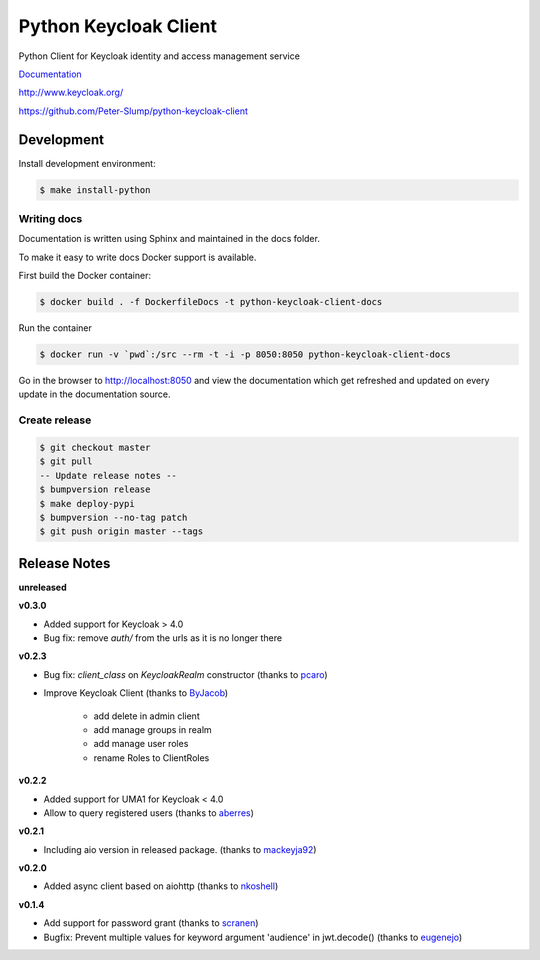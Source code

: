 ======================
Python Keycloak Client
======================

.. image:: https://travis-ci.org/Peter-Slump/python-keycloak-client.svg?branch=master
   :target: https://travis-ci.org/Peter-Slump/python-keycloak-client
   :alt: Build Status
.. image:: https://readthedocs.org/projects/python-keycloak-client/badge/?version=latest
   :target: http://python-keycloak-client.readthedocs.io/en/latest/?badge=latest
   :alt: Documentation Status
.. image:: https://codecov.io/gh/Peter-Slump/python-keycloak-client/branch/master/graph/badge.svg
   :target: https://codecov.io/gh/Peter-Slump/python-keycloak-client
   :alt: codecov
.. image:: https://api.codeclimate.com/v1/badges/30e837f8c737b5b3e120/maintainability
   :target: https://codeclimate.com/github/Peter-Slump/python-keycloak-client/maintainability
   :alt: Maintainability

.. image:: https://img.shields.io/pypi/l/python-keycloak-client.svg
   :target: https://pypi.python.org/pypi/python-keycloak-client
   :alt: License
.. image:: https://img.shields.io/pypi/v/python-keycloak-client.svg
   :target: https://pypi.python.org/pypi/python-keycloak-client
   :alt: Version
.. image:: https://img.shields.io/pypi/wheel/python-keycloak-client.svg
   :target: https://pypi.python.org/pypi/python-keycloak-client
   :alt: Wheel
.. image:: https://badges.gitter.im/Python-Keycloak/Client.svg
   :alt: Join the chat at https://gitter.im/Python-Keycloak/Client
   :target: https://gitter.im/Python-Keycloak/Client?utm_source=badge&utm_medium=badge&utm_campaign=pr-badge&utm_content=badge

Python Client for Keycloak identity and access management service

`Documentation <http://python-keycloak-client.readthedocs.io/en/latest/>`_

http://www.keycloak.org/

https://github.com/Peter-Slump/python-keycloak-client

Development
===========

Install development environment:

.. code:: bash

  $ make install-python

------------
Writing docs
------------

Documentation is written using Sphinx and maintained in the docs folder.

To make it easy to write docs Docker support is available.

First build the Docker container:

.. code:: bash

    $ docker build . -f DockerfileDocs -t python-keycloak-client-docs

Run the container

.. code:: bash

    $ docker run -v `pwd`:/src --rm -t -i -p 8050:8050 python-keycloak-client-docs

Go in the browser to http://localhost:8050 and view the documentation which get
refreshed and updated on every update in the documentation source.

--------------
Create release
--------------

.. code:: bash

    $ git checkout master
    $ git pull
    -- Update release notes --
    $ bumpversion release
    $ make deploy-pypi
    $ bumpversion --no-tag patch
    $ git push origin master --tags

Release Notes
=============

**unreleased**

**v0.3.0**

* Added support for Keycloak > 4.0
* Bug fix: remove `auth/` from the urls as it is no longer there

**v0.2.3**

* Bug fix: `client_class` on `KeycloakRealm` constructor (thanks to `pcaro <https://github.com/pcaro>`_)
* Improve Keycloak Client (thanks to `ByJacob <https://github.com/ByJacob>`_)

    * add delete in admin client
    * add manage groups in realm
    * add manage user roles
    * rename Roles to ClientRoles

**v0.2.2**

* Added support for UMA1 for Keycloak < 4.0
* Allow to query registered users (thanks to `aberres <https://github.com/aberres>`_)

**v0.2.1**

* Including aio version in released package. (thanks to `mackeyja92 <https://github.com/mackeyja92>`_)

**v0.2.0**

* Added async client based on aiohttp (thanks to `nkoshell <https://github.com/nkoshell>`_)

**v0.1.4**

* Add support for password grant (thanks to `scranen <https://github.com/scranen>`_)
* Bugfix: Prevent multiple values for keyword argument 'audience' in jwt.decode() (thanks to `eugenejo <https://github.com/eugenejo>`_)

